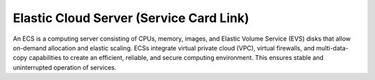 Elastic Cloud Server (Service Card Link)
========================================

An ECS is a computing server consisting of CPUs, memory, images, and Elastic Volume Service (EVS) disks that allow on-demand allocation and elastic scaling. ECSs integrate virtual private cloud (VPC), virtual firewalls, and multi-data-copy capabilities to create an efficient, reliable, and secure computing environment. This ensures stable and uninterrupted operation of services.


.. directive_wrapper::
   :class: container-sbv
   :id: test2

   .. service_card::
      :service_type: aom
      :umn: This document describes basic concepts, functions, key terms, and FAQs of ECSs and provides instructions for applying for and using ECSs.
      :api-ref: This document describes application programming interfaces (APIs) of Elastic Cloud Server (ECS) and provides API parameter description and example values.

   .. service_card_link::
      :title: Best Practice
      :url: https://arch.otc-service.com/docs/best-practices/containers/cloud-container-engine/
      :description: Here is my description

   .. service_card_link::
      :title: Best Practice without Description
      :url: https://arch.otc-service.com/docs/best-practices/containers/cloud-container-engine/
